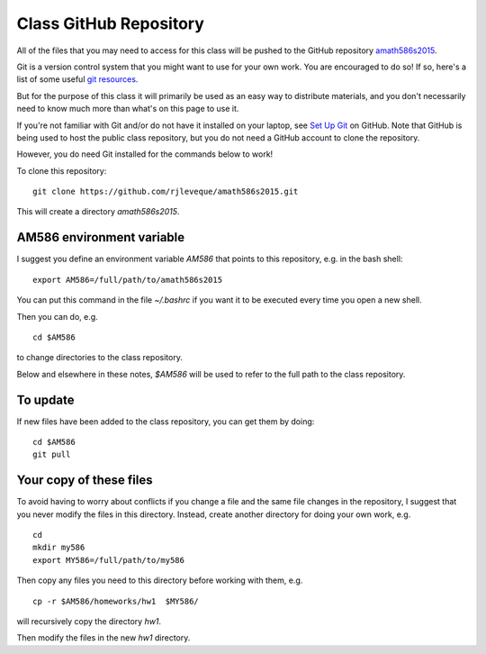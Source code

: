 
.. _class_repos:

Class GitHub Repository
=======================

All of the files that you may need to access for this class will be pushed
to the GitHub repository `amath586s2015
<https://github.com/rjleveque/amath586s2015>`_.

Git is a version control system that you might want to use for your own
work. You are encouraged to do so!  If so, here's a list of some useful
`git resources <http://www.clawpack.org/git_resources.html>`_.

But for the purpose of this class it
will primarily be used as an easy way to distribute materials, and you don't
necessarily need to know much more than what's on this page to use it.  

If you're not familiar with Git and/or do not have it installed on your
laptop, see `Set Up Git <https://help.github.com/articles/set-up-git/>`_ on
GitHub.  Note that GitHub is being used to host the public class repository, but
you do not need a GitHub account to clone the repository.

However, you do need Git installed for the commands below to work!

To clone this repository::

    git clone https://github.com/rjleveque/amath586s2015.git

This will create a directory `amath586s2015`.  

AM586 environment variable
--------------------------

I suggest you define an environment variable `AM586` that points to this
repository, e.g. in the bash shell::

    export AM586=/full/path/to/amath586s2015

You can put this command in the file `~/.bashrc` if you want it to be
executed every time you open a new shell.  

Then you can do, e.g. ::

    cd $AM586

to change directories to the class repository.

Below and elsewhere in these notes, `$AM586` will be used to refer to the
full path to the class repository.

To update
---------

If new files have been added to the class repository, you can get them by
doing::

    cd $AM586
    git pull

Your copy of these files
------------------------

To avoid having to worry about
conflicts if you change a file and the same file changes in the repository,
I suggest that you never modify the files in this directory.  Instead, 
create another directory for doing your own work, e.g. ::

    cd
    mkdir my586
    export MY586=/full/path/to/my586

Then copy any files you need to this directory before working with them, e.g. ::

    cp -r $AM586/homeworks/hw1  $MY586/

will recursively copy the directory `hw1`.

Then modify the files in the new `hw1` directory.



